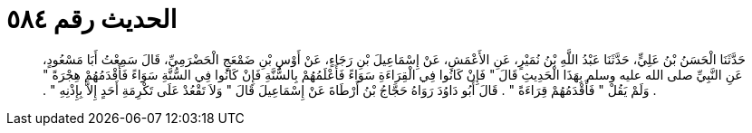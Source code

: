 
= الحديث رقم ٥٨٤

[quote.hadith]
حَدَّثَنَا الْحَسَنُ بْنُ عَلِيٍّ، حَدَّثَنَا عَبْدُ اللَّهِ بْنُ نُمَيْرٍ، عَنِ الأَعْمَشِ، عَنْ إِسْمَاعِيلَ بْنِ رَجَاءٍ، عَنْ أَوْسِ بْنِ ضَمْعَجٍ الْحَضْرَمِيِّ، قَالَ سَمِعْتُ أَبَا مَسْعُودٍ، عَنِ النَّبِيِّ صلى الله عليه وسلم بِهَذَا الْحَدِيثِ قَالَ ‏"‏ فَإِنْ كَانُوا فِي الْقِرَاءَةِ سَوَاءً فَأَعْلَمُهُمْ بِالسُّنَّةِ فَإِنْ كَانُوا فِي السُّنَّةِ سَوَاءً فَأَقْدَمُهُمْ هِجْرَةً ‏"‏ ‏.‏ وَلَمْ يَقُلْ ‏"‏ فَأَقْدَمُهُمْ قِرَاءَةً ‏"‏ ‏.‏ قَالَ أَبُو دَاوُدَ رَوَاهُ حَجَّاجُ بْنُ أَرْطَاةَ عَنْ إِسْمَاعِيلَ قَالَ ‏"‏ وَلاَ تَقْعُدْ عَلَى تَكْرِمَةِ أَحَدٍ إِلاَّ بِإِذْنِهِ ‏"‏ ‏.‏